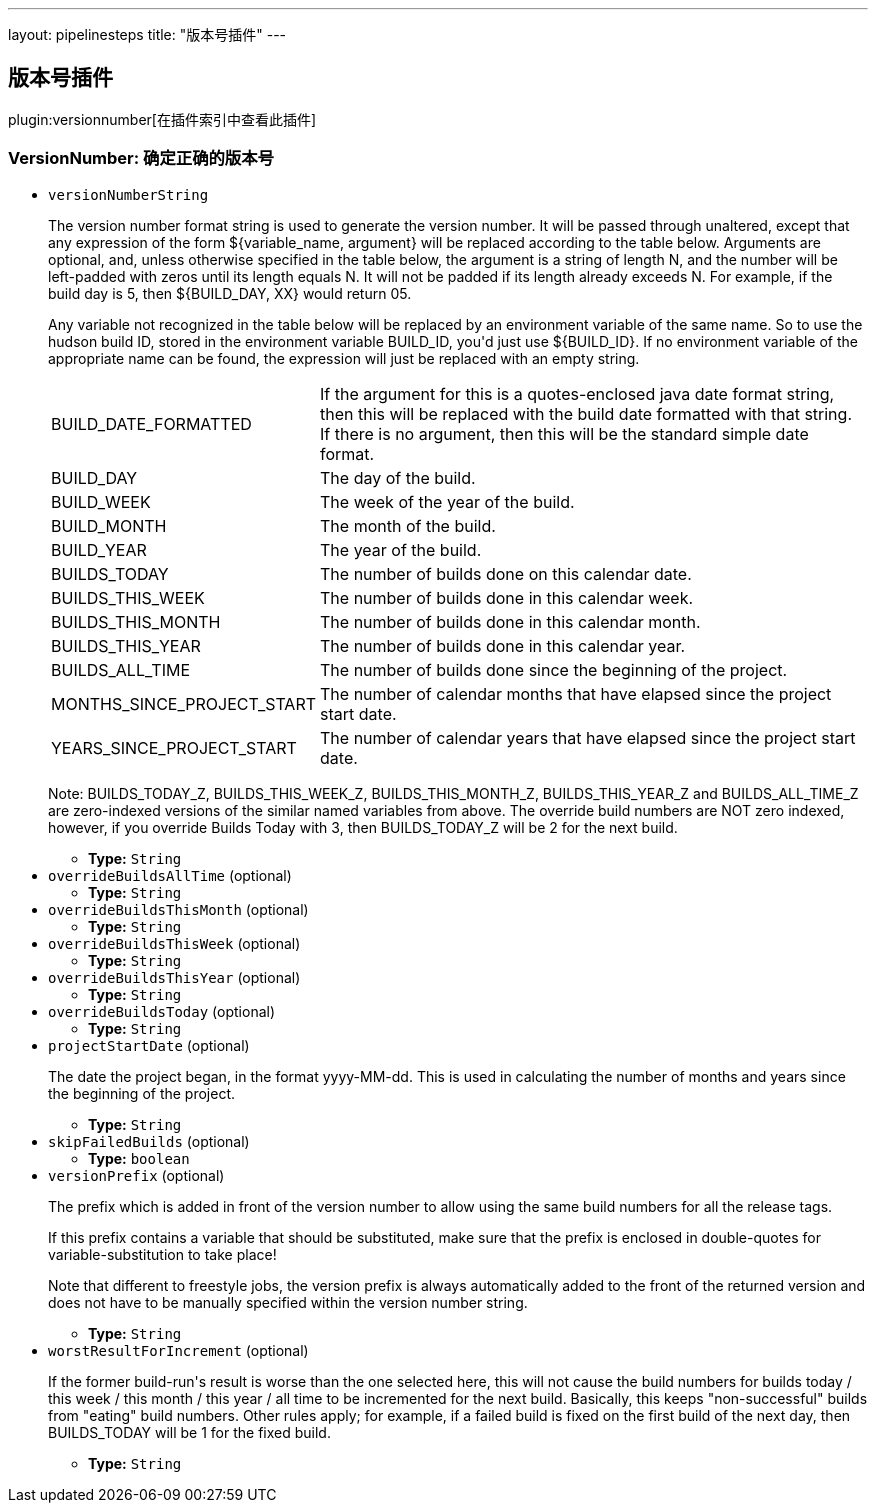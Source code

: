 ---
layout: pipelinesteps
title: "版本号插件"
---

:notitle:
:description:
:author:
:email: jenkinsci-users@googlegroups.com
:sectanchors:
:toc: left

== 版本号插件

plugin:versionnumber[在插件索引中查看此插件]

=== +VersionNumber+: 确定正确的版本号
++++
<ul><li><code>versionNumberString</code>
<div><div> 
 <p> The version number format string is used to generate the version number. It will be passed through unaltered, except that any expression of the form ${variable_name, argument} will be replaced according to the table below. Arguments are optional, and, unless otherwise specified in the table below, the argument is a string of length N, and the number will be left-padded with zeros until its length equals N. It will not be padded if its length already exceeds N. For example, if the build day is 5, then ${BUILD_DAY, XX} would return 05. </p> 
 <p> Any variable not recognized in the table below will be replaced by an environment variable of the same name. So to use the hudson build ID, stored in the environment variable BUILD_ID, you'd just use ${BUILD_ID}. If no environment variable of the appropriate name can be found, the expression will just be replaced with an empty string. </p> 
 <p> </p>
 <table> 
  <tbody>
   <tr> 
    <td> BUILD_DATE_FORMATTED </td> 
    <td> If the argument for this is a quotes-enclosed java date format string, then this will be replaced with the build date formatted with that string. If there is no argument, then this will be the standard simple date format. </td> 
   </tr> 
   <tr> 
    <td> BUILD_DAY </td> 
    <td> The day of the build. </td> 
   </tr> 
   <tr> 
    <td> BUILD_WEEK </td> 
    <td> The week of the year of the build. </td> 
   </tr> 
   <tr> 
    <td> BUILD_MONTH </td> 
    <td> The month of the build. </td> 
   </tr> 
   <tr> 
    <td> BUILD_YEAR </td> 
    <td> The year of the build. </td> 
   </tr> 
   <tr> 
    <td> BUILDS_TODAY </td> 
    <td> The number of builds done on this calendar date. </td> 
   </tr> 
   <tr> 
    <td> BUILDS_THIS_WEEK </td> 
    <td> The number of builds done in this calendar week. </td> 
   </tr> 
   <tr> 
    <td> BUILDS_THIS_MONTH </td> 
    <td> The number of builds done in this calendar month. </td> 
   </tr> 
   <tr> 
    <td> BUILDS_THIS_YEAR </td> 
    <td> The number of builds done in this calendar year. </td> 
   </tr> 
   <tr> 
    <td> BUILDS_ALL_TIME </td> 
    <td> The number of builds done since the beginning of the project. </td> 
   </tr> 
   <tr> 
    <td> MONTHS_SINCE_PROJECT_START </td> 
    <td> The number of calendar months that have elapsed since the project start date. </td> 
   </tr> 
   <tr> 
    <td> YEARS_SINCE_PROJECT_START </td> 
    <td> The number of calendar years that have elapsed since the project start date. </td> 
   </tr> 
  </tbody>
 </table> 
 <p></p> 
 <p> Note: BUILDS_TODAY_Z, BUILDS_THIS_WEEK_Z, BUILDS_THIS_MONTH_Z, BUILDS_THIS_YEAR_Z and BUILDS_ALL_TIME_Z are zero-indexed versions of the similar named variables from above. The override build numbers are NOT zero indexed, however, if you override Builds Today with 3, then BUILDS_TODAY_Z will be 2 for the next build. </p> 
</div></div>

<ul><li><b>Type:</b> <code>String</code></li></ul></li>
<li><code>overrideBuildsAllTime</code> (optional)
<ul><li><b>Type:</b> <code>String</code></li></ul></li>
<li><code>overrideBuildsThisMonth</code> (optional)
<ul><li><b>Type:</b> <code>String</code></li></ul></li>
<li><code>overrideBuildsThisWeek</code> (optional)
<ul><li><b>Type:</b> <code>String</code></li></ul></li>
<li><code>overrideBuildsThisYear</code> (optional)
<ul><li><b>Type:</b> <code>String</code></li></ul></li>
<li><code>overrideBuildsToday</code> (optional)
<ul><li><b>Type:</b> <code>String</code></li></ul></li>
<li><code>projectStartDate</code> (optional)
<div><div> 
 <p> The date the project began, in the format yyyy-MM-dd. This is used in calculating the number of months and years since the beginning of the project. </p> 
</div></div>

<ul><li><b>Type:</b> <code>String</code></li></ul></li>
<li><code>skipFailedBuilds</code> (optional)
<ul><li><b>Type:</b> <code>boolean</code></li></ul></li>
<li><code>versionPrefix</code> (optional)
<div><div> 
 <p> The prefix which is added in front of the version number to allow using the same build numbers for all the release tags. </p> 
 <p> If this prefix contains a variable that should be substituted, make sure that the prefix is enclosed in double-quotes for variable-substitution to take place! </p> 
 <p> Note that different to freestyle jobs, the version prefix is always automatically added to the front of the returned version and does not have to be manually specified within the version number string. </p> 
</div></div>

<ul><li><b>Type:</b> <code>String</code></li></ul></li>
<li><code>worstResultForIncrement</code> (optional)
<div><div> 
 <p> If the former build-run's result is worse than the one selected here, this will not cause the build numbers for builds today / this week / this month / this year / all time to be incremented for the next build. Basically, this keeps "non-successful" builds from "eating" build numbers. Other rules apply; for example, if a failed build is fixed on the first build of the next day, then BUILDS_TODAY will be 1 for the fixed build. </p> 
</div></div>

<ul><li><b>Type:</b> <code>String</code></li></ul></li>
</ul>


++++
